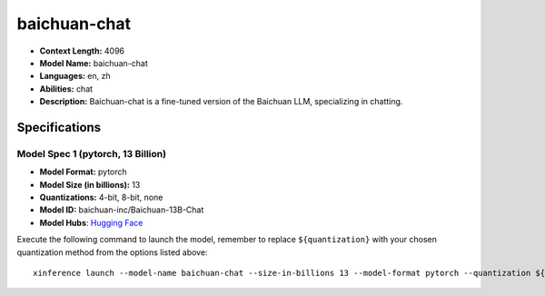 .. _models_llm_baichuan-chat:

========================================
baichuan-chat
========================================

- **Context Length:** 4096
- **Model Name:** baichuan-chat
- **Languages:** en, zh
- **Abilities:** chat
- **Description:** Baichuan-chat is a fine-tuned version of the Baichuan LLM, specializing in chatting.

Specifications
^^^^^^^^^^^^^^


Model Spec 1 (pytorch, 13 Billion)
++++++++++++++++++++++++++++++++++++++++

- **Model Format:** pytorch
- **Model Size (in billions):** 13
- **Quantizations:** 4-bit, 8-bit, none
- **Model ID:** baichuan-inc/Baichuan-13B-Chat
- **Model Hubs**:  `Hugging Face <https://huggingface.co/baichuan-inc/Baichuan-13B-Chat>`__

Execute the following command to launch the model, remember to replace ``${quantization}`` with your
chosen quantization method from the options listed above::

   xinference launch --model-name baichuan-chat --size-in-billions 13 --model-format pytorch --quantization ${quantization}

